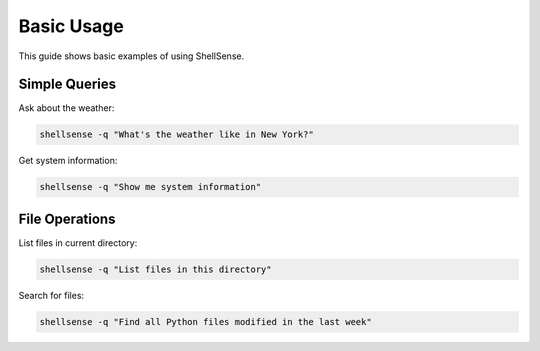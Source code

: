 Basic Usage
===========

This guide shows basic examples of using ShellSense.

Simple Queries
-------------

Ask about the weather:

.. code-block:: bash

   shellsense -q "What's the weather like in New York?"

Get system information:

.. code-block:: bash

   shellsense -q "Show me system information"

File Operations
--------------

List files in current directory:

.. code-block:: bash

   shellsense -q "List files in this directory"

Search for files:

.. code-block:: bash

   shellsense -q "Find all Python files modified in the last week"
